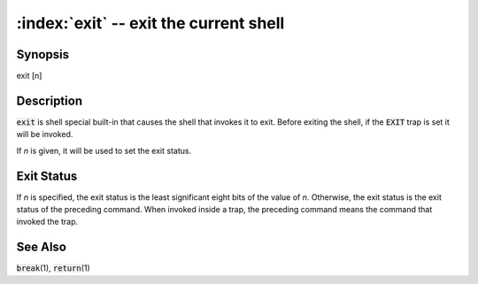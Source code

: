 .. default-role:: code

:index:`exit` -- exit the current shell
=======================================

Synopsis
--------
| exit [n]

Description
-----------
`exit` is shell special built-in that causes the shell that invokes it
to exit.  Before exiting the shell, if the `EXIT` trap is set it will
be invoked.

If *n* is given, it will be used to set the exit status.

Exit Status
-----------
If *n* is specified, the exit status is the least significant eight bits
of the value of *n*.  Otherwise, the exit status is the exit status of
the preceding command.  When invoked inside a trap, the preceding command
means the command that invoked the trap.

See Also
--------
`break`\(1), `return`\(1)
